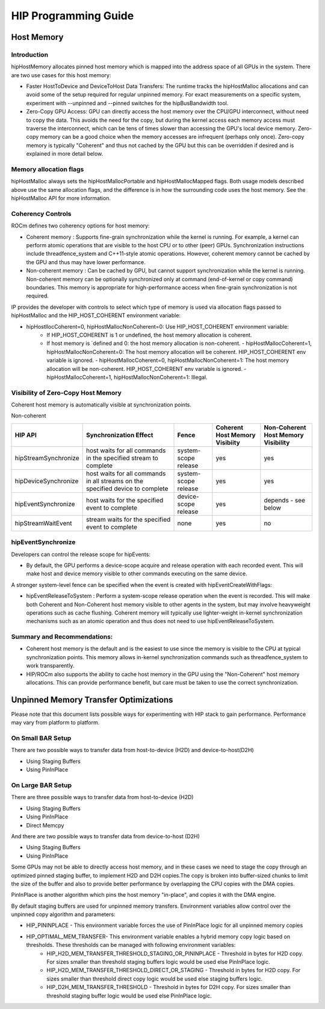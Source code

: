 .. _hip-programming-guide:

HIP Programming Guide
==========================

Host Memory
------------
Introduction
+++++++++++++
hipHostMemory allocates pinned host memory which is mapped into the address space of all GPUs in the system. There are two use cases for this host memory:

* Faster HostToDevice and DeviceToHost Data Transfers: The runtime tracks the hipHostMalloc allocations and can avoid some of the setup required for regular unpinned memory. For exact measurements on a specific system, experiment with --unpinned and --pinned switches for the hipBusBandwidth tool.
* Zero-Copy GPU Access: GPU can directly access the host memory over the CPU/GPU interconnect, without need to copy the data. This avoids the need for the copy, but during the kernel access each memory access must traverse the interconnect, which can be tens of times slower than accessing the GPU's local device memory. Zero-copy memory can be a good choice when the memory accesses are infrequent (perhaps only once). Zero-copy memory is typically "Coherent" and thus not cached by the GPU but this can be overridden if desired and is explained in more detail below.

Memory allocation flags
++++++++++++++++++++++++

hipHostMalloc always sets the hipHostMallocPortable and hipHostMallocMapped flags. Both usage models described above use the same allocation flags, and the difference is in how the surrounding code uses the host memory. See the hipHostMalloc API for more information.

Coherency Controls
++++++++++++++++++++
ROCm defines two coherency options for host memory:

* Coherent memory : Supports fine-grain synchronization while the kernel is running.  For example, a kernel can perform atomic operations that are visible to the host CPU or to other (peer) GPUs.  Synchronization instructions include threadfence_system and C++11-style atomic operations.   However, coherent memory cannot be cached by the GPU and thus may have lower performance.
* Non-coherent memory : Can be cached by GPU, but cannot support synchronization while the kernel is running.  Non-coherent memory can be optionally synchronized only at command (end-of-kernel or copy command) boundaries.  This memory is appropriate for high-performance access when fine-grain synchronization is not required.

IP provides the developer with controls to select which type of memory is used via allocation flags passed to hipHostMalloc and the HIP_HOST_COHERENT environment variable:

* hipHostllocCoherent=0, hipHostMallocNonCoherent=0: Use HIP_HOST_COHERENT environment variable:
   * If HIP_HOST_COHERENT is 1 or undefined, the host memory allocation is coherent.
   * If host memory is `defined and 0: the host memory allocation is non-coherent. - hipHostMallocCoherent=1, hipHostMallocNonCoherent=0: The host memory allocation will be coherent.  HIP_HOST_COHERENT env variable is ignored. - hipHostMallocCoherent=0, hipHostMallocNonCoherent=1: The host memory allocation will be non-coherent.  HIP_HOST_COHERENT env variable is ignored. - hipHostMallocCoherent=1, hipHostMallocNonCoherent=1: Illegal.

Visibility of Zero-Copy Host Memory
+++++++++++++++++++++++++++++++++++++

Coherent host memory is automatically visible at synchronization points.

Non-coherent

+----------------------+--------------------------------------------------------------------------------+----------------------+--------------------------------+-------------------------------------+
| HIP API              | Synchronization Effect                                                         | Fence                | Coherent Host Memory Visibiity | Non-Coherent Host Memory Visibility |
+======================+================================================================================+======================+================================+=====================================+
| hipStreamSynchronize | host waits for all commands in the specified stream to complete                | system-scope release | yes                            | yes                                 |
+----------------------+--------------------------------------------------------------------------------+----------------------+--------------------------------+-------------------------------------+
| hipDeviceSynchronize | host waits for all commands in all streams on the specified device to complete | system-scope release | yes                            | yes                                 |
+----------------------+--------------------------------------------------------------------------------+----------------------+--------------------------------+-------------------------------------+
| hipEventSynchronize  | host waits for the specified event to complete                                 | device-scope release | yes                            | depends - see below                 |
+----------------------+--------------------------------------------------------------------------------+----------------------+--------------------------------+-------------------------------------+
| hipStreamWaitEvent   | stream waits for the specified event to complete                               | none                 | yes                            | no                                  |
+----------------------+--------------------------------------------------------------------------------+----------------------+--------------------------------+-------------------------------------+



hipEventSynchronize
++++++++++++++++++++

Developers can control the release scope for hipEvents:

* By default, the GPU performs a device-scope acquire and release operation with each recorded event.  This will make host and device memory visible to other commands executing on the same device. 

A stronger system-level fence can be specified when the event is created with hipEventCreateWithFlags:

* hipEventReleaseToSystem : Perform a system-scope release operation when the event is recorded.  This will make both Coherent and Non-Coherent host memory visible to other agents in the system, but may involve heavyweight operations such as cache flushing.  Coherent memory will typically use lighter-weight in-kernel synchronization mechanisms such as an atomic operation and thus does not need to use hipEventReleaseToSystem.

Summary and Recommendations:
+++++++++++++++++++++++++++++

* Coherent host memory is the default and is the easiest to use since the memory is visible to the CPU at typical synchronization points. This memory allows in-kernel synchronization commands such as threadfence_system to work transparently.
* HIP/ROCm also supports the ability to cache host memory in the GPU using the "Non-Coherent" host memory allocations. This can provide performance benefit, but care must be taken to use the correct synchronization.

Unpinned Memory Transfer Optimizations
----------------------------------------
Please note that this document lists possible ways for experimenting with HIP stack to gain performance. Performance may vary from platform to platform.

On Small BAR Setup
+++++++++++++++++++
There are two possible ways to transfer data from host-to-device (H2D) and device-to-host(D2H)

* Using Staging Buffers
* Using PinInPlace

On Large BAR Setup
++++++++++++++++++++
There are three possible ways to transfer data from host-to-device (H2D)

* Using Staging Buffers
* Using PinInPlace
* Direct Memcpy

And there are two possible ways to transfer data from device-to-host (D2H)

* Using Staging Buffers
* Using PinInPlace

Some GPUs may not be able to directly access host memory, and in these cases we need to stage the copy through an optimized pinned staging buffer, to implement H2D and D2H copies.The copy is broken into buffer-sized chunks to limit the size of the buffer and also to provide better performance by overlapping the CPU copies with the DMA copies.

PinInPlace is another algorithm which pins the host memory "in-place", and copies it with the DMA engine.

By default staging buffers are used for unpinned memory transfers. Environment variables allow control over the unpinned copy algorithm and parameters:

* HIP_PININPLACE - This environment variable forces the use of PinInPlace logic for all unpinned memory copies
* HIP_OPTIMAL_MEM_TRANSFER- This environment variable enables a hybrid memory copy logic based on thresholds. These thresholds can be managed with following environment variables:
   * HIP_H2D_MEM_TRANSFER_THRESHOLD_STAGING_OR_PININPLACE - Threshold in bytes for H2D copy. For sizes smaller than threshold staging buffers logic would be used else PinInPlace logic.
   * HIP_H2D_MEM_TRANSFER_THRESHOLD_DIRECT_OR_STAGING - Threshold in bytes for H2D copy. For sizes smaller than threshold direct copy logic would be used else staging buffers logic.
   * HIP_D2H_MEM_TRANSFER_THRESHOLD - Threshold in bytes for D2H copy. For sizes smaller than threshold staging buffer logic would be used else PinInPlace logic.
  
